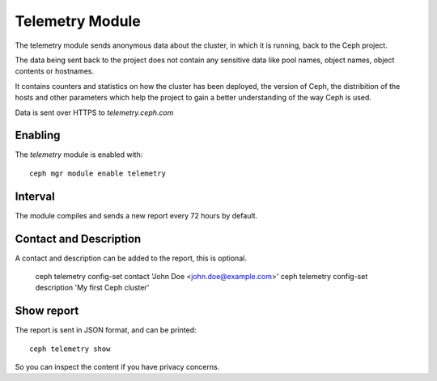 Telemetry Module
================
The telemetry module sends anonymous data about the cluster, in which it is running, back to the Ceph project.

The data being sent back to the project does not contain any sensitive data like pool names, object names, object contents or hostnames.

It contains counters and statistics on how the cluster has been deployed, the version of Ceph, the distribition of the hosts and other parameters which help the project to gain a better understanding of the way Ceph is used.

Data is sent over HTTPS to *telemetry.ceph.com*

Enabling
--------

The *telemetry* module is enabled with::

  ceph mgr module enable telemetry


Interval
--------
The module compiles and sends a new report every 72 hours by default.

Contact and Description
-----------------------
A contact and description can be added to the report, this is optional.

  ceph telemetry config-set contact 'John Doe <john.doe@example.com>'
  ceph telemetry config-set description 'My first Ceph cluster'

Show report
-----------
The report is sent in JSON format, and can be printed::

  ceph telemetry show

So you can inspect the content if you have privacy concerns.
